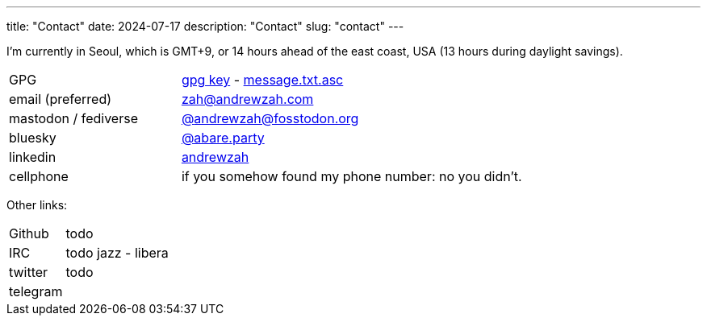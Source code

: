 ---
title: "Contact"
date: 2024-07-17
description: "Contact"
slug: "contact"
---

I'm currently in Seoul, which is GMT+9, or 14 hours ahead of the east coast, USA
(13 hours during daylight savings).

[cols="1,2"]
|===
|GPG
|link:/D87BD9DCF11BACD6CDB40CB213732FB13E61E0BE.pubkey[gpg key]
- link:/message.txt.asc[message.txt.asc]

|email (preferred)
|mailto:zah@andrewzah.com[zah@andrewzah.com]

|mastodon / fediverse
|link:https://fosstodon.org/@andrewzah[@andrewzah@fosstodon.org]

|bluesky
|link:https://bsky.app/profile/abare.party[@abare.party]

|linkedin
|link:https://www.linkedin.com/in/andrewzah/[andrewzah]

|cellphone
|if you somehow found my phone number: no you didn't.
|===

Other links:

[cols="1,2"]
|===
|Github
|todo

|IRC
|todo jazz - libera

|twitter
|todo

|telegram
|
|===

// Copyright 2016-2024 Andrew Zah
